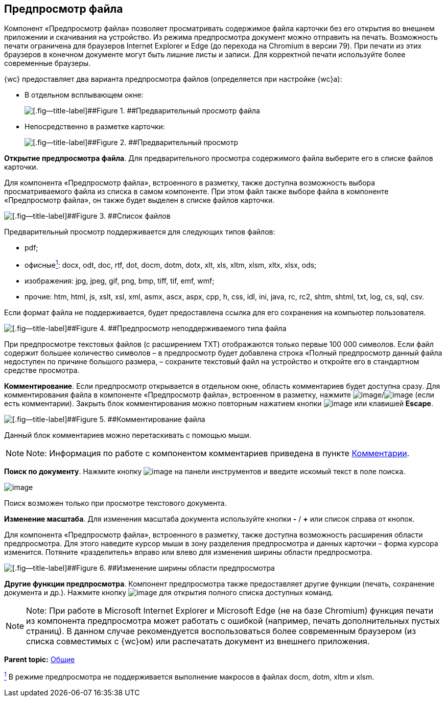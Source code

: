 
== Предпросмотр файла

Компонент «Предпросмотр файла» позволяет просматривать содержимое файла карточки без его открытия во внешнем приложении и скачивания на устройство. Из режима предпросмотра документ можно отправить на печать. Возможность печати ограничена для браузеров Internet Explorer и Edge (до перехода на Chromium в версии 79). При печати из этих браузеров в конечном документе могут быть лишние листы и записи. Для корректной печати используйте более современные браузеры.

{wc} предоставляет два варианта предпросмотра файлов (определяется при настройке {wc}а):

* В отдельном всплывающем окне:
+
image::filesPreview.png[[.fig--title-label]##Figure 1. ##Предварительный просмотр файла]
* Непосредственно в разметке карточки:
+
image::filePreview.png[[.fig--title-label]##Figure 2. ##Предварительный просмотр]

*Открытие предпросмотра файла*. Для предварительного просмотра содержимого файла выберите его в списке файлов карточки.

Для компонента «Предпросмотр файла», встроенного в разметку, также доступна возможность выбора просматриваемого файла из списка в самом компоненте. При этом файл также выборе файла в компоненте «Предпросмотр файла», он также будет выделен в списке файлов карточки.

image::filePreviewFiles.png[[.fig--title-label]##Figure 3. ##Список файлов]

Предварительный просмотр поддерживается для следующих типов файлов:

* pdf;
* офисныеxref:#fntarg_1[^1^]: docx, odt, doc, rtf, dot, docm, dotm, dotx, xlt, xls, xltm, xlsm, xltx, xlsx, ods;
* изображения: jpg, jpeg, gif, png, bmp, tiff, tif, emf, wmf;
* прочие: htm, html, js, xslt, xsl, xml, asmx, ascx, aspx, cpp, h, css, idl, ini, java, rc, rc2, shtm, shtml, txt, log, cs, sql, csv.

Если формат файла не поддерживается, будет предоставлена ссылка для его сохранения на компьютер пользователя.

image::filePreviewNotSupport.png[[.fig--title-label]##Figure 4. ##Предпросмотр неподдерживаемого типа файла]

При предпросмотре текстовых файлов (с расширением TXT) отображаются только первые 100 000 символов. Если файл содержит большее количество символов – в предпросмотр будет добавлена строка «Полный предпросмотр данный файла недоступен по причине большого размера, – сохраните текстовый файл на устройство и откройте его в стандартном средстве просмотра.

*Комментирование*. Если предпросмотр открывается в отдельном окне, область комментариев будет доступна сразу. Для комментирования файла в компоненте «Предпросмотр файла», встроенном в разметку, нажмите image:buttons/showCommentsInfilePreview.png[image]/image:buttons/showCommentsInfilePreviewWithComment.png[image] (если есть комментарии). Закрыть блок комментирования можно повторным нажатием кнопки image:buttons/showCommentsInfilePreview.png[image] или клавишей [.ph .uicontrol]*Escape*.

image::filePreviewComments.png[[.fig--title-label]##Figure 5. ##Комментирование файла]

Данный блок комментариев можно перетаскивать с помощью мыши.

[NOTE]
====
[.note__title]#Note:# Информация по работе с компонентом комментариев приведена в пункте xref:Comments.adoc[Комментарии].
====

*Поиск по документу*. Нажмите кнопку image:buttons/searchPreview.png[image] на панели инструментов и введите искомый текст в поле поиска.

image::filePreviewSearch.png[image]

Поиск возможен только при просмотре текстового документа.

*Изменение масштаба*. Для изменения масштаба документа используйте кнопки [.ph .uicontrol]*-* / [.ph .uicontrol]*+* или список справа от кнопок.

Для компонента «Предпросмотр файла», встроенного в разметку, также доступна возможность расширения области предпросмотра. Для этого наведите курсор мыши в зону разделения предпросмотра и данных карточки – форма курсора изменится. Потяните «разделитель» вправо или влево для изменения ширины области предпросмотра.

image::filePreviewChangeWidth.png[[.fig--title-label]##Figure 6. ##Изменение ширины области предпросмотра]

*Другие функции предпросмотра*. Компонент предпросмотра также предоставляет другие функции (печать, сохранение документа и др.). Нажмите кнопку image:buttons/filePreviewCommandsExpander.png[image] для открытия полного списка доступных команд.

[NOTE]
====
[.note__title]#Note:# При работе в Microsoft Internet Explorer и Microsoft Edge (не на базе Chromium) функция печати из компонента предпросмотра может работать с ошибкой (например, печать дополнительных пустых страниц). В данном случае рекомендуется воспользоваться более современным браузером (из списка совместимых с {wc}ом) или распечатать документ из внешнего приложения.
====

*Parent topic:* xref:CommonElements.adoc[Общие]

xref:#fnsrc_1[^1^] В режиме предпросмотра не поддерживается выполнение макросов в файлах docm, dotm, xltm и xlsm.
